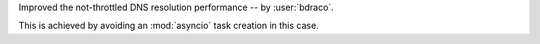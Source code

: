 Improved the not-throttled DNS resolution performance
-- by :user:`bdraco`.

This is achieved by avoiding an :mod:`asyncio` task creation
in this case.
